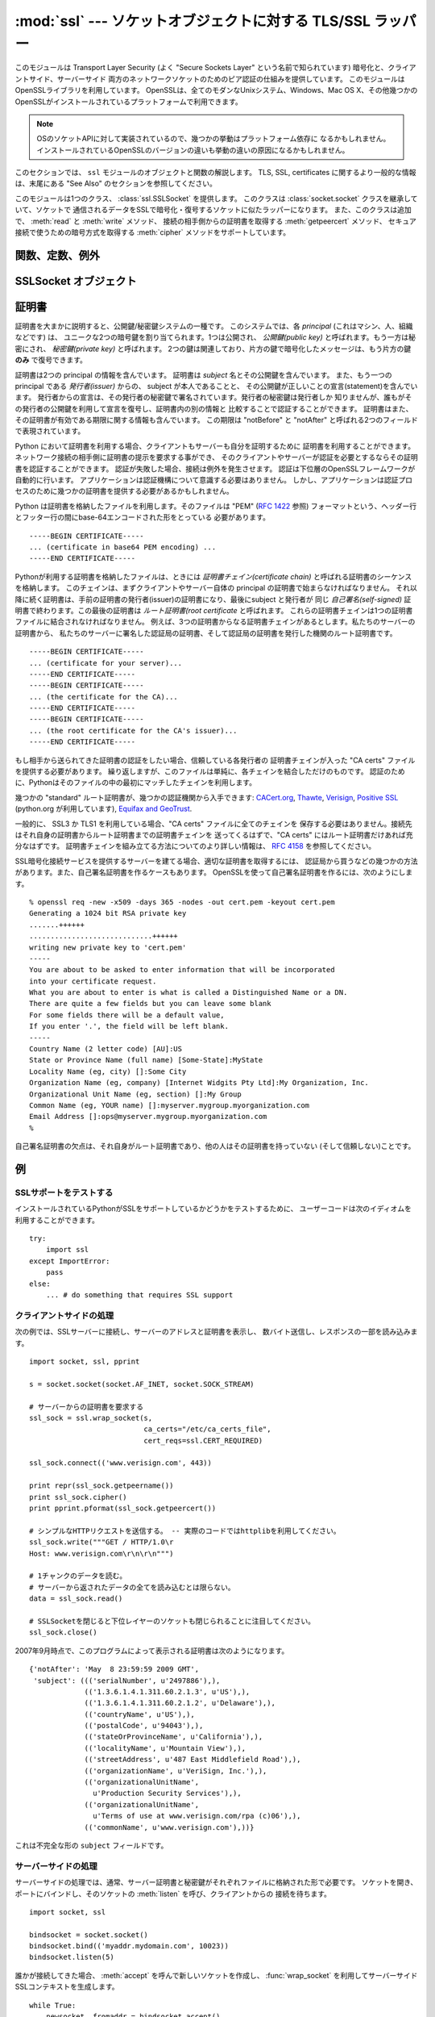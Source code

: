 :mod:`ssl` --- ソケットオブジェクトに対する TLS/SSL ラッパー
==============================================================

.. module:: ssl
   :synopsis: ソケットオブジェクトに対する TLS/SSL ラッパー

.. moduleauthor:: Bill Janssen <bill.janssen@gmail.com>

.. versionadded:: 2.6

.. sectionauthor::  Bill Janssen <bill.janssen@gmail.com>


.. index:: single: OpenSSL; (use in module ssl)

.. index:: TLS, SSL, Transport Layer Security, Secure Sockets Layer

このモジュールは Transport Layer Security (よく "Secure Sockets Layer"
という名前で知られています) 暗号化と、クライアントサイド、サーバーサイド
両方のネットワークソケットのためのピア認証の仕組みを提供しています。
このモジュールはOpenSSLライブラリを利用しています。
OpenSSLは、全てのモダンなUnixシステム、Windows、Mac OS X、その他幾つかの
OpenSSLがインストールされているプラットフォームで利用できます。

.. note::

   OSのソケットAPIに対して実装されているので、幾つかの挙動はプラットフォーム依存に
   なるかもしれません。
   インストールされているOpenSSLのバージョンの違いも挙動の違いの原因になるかもしれません。


このセクションでは、 ``ssl`` モジュールのオブジェクトと関数の解説します。
TLS, SSL, certificates に関するより一般的な情報は、末尾にある "See Also"
のセクションを参照してください。

このモジュールは1つのクラス、 :class:`ssl.SSLSocket` を提供します。
このクラスは :class:`socket.socket` クラスを継承していて、ソケットで
通信されるデータをSSLで暗号化・復号するソケットに似たラッパーになります。
また、このクラスは追加で、 :meth:`read` と :meth:`write` メソッド、
接続の相手側からの証明書を取得する :meth:`getpeercert` メソッド、
セキュア接続で使うための暗号方式を取得する :meth:`cipher`
メソッドをサポートしています。


関数、定数、例外
----------------

.. exception:: SSLError

   下層のSSL実装からのエラーを伝えるための例外です。
   このエラーは、低レベルなネットワークの上に載っている、高レベルな暗号化と認証レイヤーでの
   問題を通知します。
   このエラーは :exc:`socket.error` のサブタイプで、 :exc:`socket.error` は
   :exc:`IOError` のサブタイプです。


.. function:: wrap_socket (sock, keyfile=None, certfile=None, server_side=False, cert_reqs=CERT_NONE, ssl_version={see docs}, ca_certs=None, do_handshake_on_connect=True, suppress_ragged_eofs=True, ciphers=None)

   :class:`socket.socket` のインスタンス ``sock`` を受け取り、 :class:`socket.socket` のサブタイプである
   :class:`ssl.SSLSocket` のインスタンスを返します。 :class:`ssl.SSLSocket` は低レイヤの
   ソケットをSSLコンテキストでラップします。
   クライアントサイドソケットにおいて、コンテキストの生成は遅延されます。
   つまり、低レイヤのソケットがまだ接続されていない場合、コンテキストの生成はそのソケットの
   :meth:`connect` メソッドが呼ばれた後に行われます。
   サーバーサイドソケットの場合、そのソケットに接続先が居なければそれは listen 用ソケットだと
   判断されます。 :meth:`accept` メソッドで生成されるクライアント接続に対してのサーバーサイド
   SSLラップは自動的に行われます。そのクライアント接続に対して :func:`wrap_socket` を実行すると
   :exc:`SSLError` が発生します。

   オプションの ``keyfile`` と ``certfile`` 引数は、接続のこちら側を識別するために利用される
   証明書を含むファイルを指定します。
   証明書がどのように ``certfile`` に格納されるかについてのより詳しい情報は、 :ref:`ssl-certificates`
   を参照してください。

   多くの場合、証明書と同じファイルに秘密鍵も格納されています。この場合、 ``certfile``
   引数だけが必要とされます。
   秘密鍵が証明書と別のファイルに格納されている場合、両方の引数を指定しなければなりません。
   秘密鍵が ``certfile`` に格納されている場合、秘密鍵は証明書チェインの最初の証明書よりも先に
   ないといけません。 ::

      -----BEGIN RSA PRIVATE KEY-----
      ... (private key in base64 encoding) ...
      -----END RSA PRIVATE KEY-----
      -----BEGIN CERTIFICATE-----
      ... (certificate in base64 PEM encoding) ...
      -----END CERTIFICATE-----

   ``server_side`` 引数は真偽値で、このソケットがサーバーサイドとクライアントサイドのどちらの
   動作をするのかを指定します。

   ``cert_reqs`` 引数は、接続の相手側からの証明書を必要とするかどうかと、
   それを検証(validate)するかどうかを指定します。
   これは次の3つの定数のどれかで無ければなりません:
   :const:`CERT_NONE` (証明書は無視されます), :const:`CERT_OPTIONAL`
   (必要としないが、提供された場合は検証する), :const:`CERT_REQUIRED`
   (証明書を必要とし、検証する)。
   もしこの引数が :const:`CERT_NONE` 以外だった場合、 ``ca_certs`` 引数はCA証明書ファイルを
   指定していなければなりません。

   ``ca_certs`` ファイルは、接続の相手側から渡された証明書を検証するために使う、
   一連のCA証明書を結合したものを含んでいます。
   このファイル内にどう証明書を並べるかについての詳しい情報は :ref:`ssl-certificates`
   を参照してください。

   ``ssl_version`` 引数は、使用するSSLプロトコルのバージョンを指定します。
   通常、サーバー側が特定のプロトコルバージョンを選び、クライアント側は
   サーバーの選んだプロトコルを受け入れなければなりません。
   ほとんどのバージョンは他のバージョンと互換性がありません。
   もしこの引数が指定されなかった場合、クライアントサイドでは、デフォルトの
   SSLバージョンは SSLv3 になります。サーバーサイドでは SSLv23 です。
   これらのバージョンは、できるだけの互換性を確保するように選ばれています。

   次のテーブルは、どのクライアント側のバージョンがどのサーバー側のバージョンに
   接続できるかを示しています。

     .. table::

       ========================  =========  =========  ==========  =========
        *client* / **server**    **SSLv2**  **SSLv3**  **SSLv23**  **TLSv1**
       ------------------------  ---------  ---------  ----------  ---------
        *SSLv2*                    yes        no         yes         no
        *SSLv3*                    yes        yes        yes         no
        *SSLv23*                   yes        no         yes         no
        *TLSv1*                    no         no         yes         yes
       ========================  =========  =========  ==========  =========

   .. note::

      どの接続が成功するかは、 OpenSSL のバージョンに依存して大きく変わります。
      例えば、いくつか古めのバージョンの OpenSSL (OS X 10.4 の 0.9.7l など)
      では、 SSLv2 クライアントは SSLv23 サーバーに接続できませんでした。
      また、 OpenSSL 1.0.0 の初期では、 SSLv23 クライアントは明示的に SSLv2
      cipher を有効にしない限りは SSLv2 接続を試みずませんでした。
      このバージョンで SSLv2 を有効にするには、 *ciphers* 引数に ``"ALL"`` か
      ``"SSLv2"`` を指定することができます。

   *ciphers* 引数はこの SSL オブジェクトで利用可能な cipher を指定します。
   これは、 `OpenSSL cipher list format
   <http://www.openssl.org/docs/apps/ciphers.html#CIPHER_LIST_FORMAT>`_
   にある文字列のどれかでなければなりません。

   ``do_handshake_on_connect`` 引数は、 :meth:`socket.connect` の後に自動的に
   SSLハンドシェイクを行うか、それともアプリケーションが明示的に :meth:`SSLSocket.do_handshake`
   メソッドを実行するかを指定します。
   :meth:`SSLSocket.do_handshake` を明示的に呼びだすことで、ハンドシェイクによる
   ソケットI/Oのブロッキング動作を制御できます。

   ``suppress_ragged_eofs`` 引数は、 :meth:`SSLSocket.read` メソッドが、接続先から
   予期しないEOFを受け取った時に通知する方法を指定します。
   :const:`True` (デフォルト) の場合、下位のソケットレイヤーから予期せぬEOFエラーが来た場合、
   通常のEOFを返します。 :const:`False` の場合、呼び出し元に例外を投げて通知します。

   .. versionchanged:: 2.7
      新しいオプション引数 *ciphers*

.. function:: RAND_status()

   SSL 擬似乱数生成器が十分なランダム性(randomness)を受け取っている時に真を、
   それ以外の場合は偽を返します。
   :func:`ssl.RAND_egd` と :func:`ssl.RAND_add` を使って擬似乱数生成機に
   ランダム性を加えることができます。

.. function:: RAND_egd(path)

   もしエントロピー収集デーモン(EGD=entropy-gathering daemon)が動いていて、
   ``path`` がEGDへのソケットのパスだった場合、この関数はそのソケットから
   256バイトのランダム性を読み込み、SSL擬似乱数生成器にそれを渡すことで、
   生成される暗号鍵のセキュリティを向上させることができます。
   これは、より良いランダム性のソースが無いシステムでのみ必要です。

   エントロピー収集デーモンについては、
   http://egd.sourceforge.net/ や http://prngd.sourceforge.net/
   を参照してください。

.. function:: RAND_add(bytes, entropy)

   与えられた ``bytes`` をSSL擬似乱数生成器に混ぜます。
   ``entropy`` 引数(float値)は、その文字列に含まれるエントロピーの下限(lower bound)です。
   (なので、いつでも :const:`0.0` を使うことができます。)
   エントロピーのソースについてのより詳しい情報は、 :rfc:`1750` を参照してください。

.. function:: cert_time_to_seconds(timestring)

   証明書内の "notBefore" や "notAfter" で使われている日時の文字列表現 *timestring*
   から、通常のエポック秒を含むfloat値にして返します。

   例です。 ::

     >>> import ssl
     >>> ssl.cert_time_to_seconds("May  9 00:00:00 2007 GMT")
     1178694000.0
     >>> import time
     >>> time.ctime(ssl.cert_time_to_seconds("May  9 00:00:00 2007 GMT"))
     'Wed May  9 00:00:00 2007'
     >>>

.. function:: get_server_certificate (addr, ssl_version=PROTOCOL_SSLv3, ca_certs=None)

   SSLで保護されたサーバーのアドレス ``addr`` を (*hostname*, *port-number*)
   の形で受け取り、そのサーバーから証明書を取得し、それを PEMエンコードされた
   文字列として返します。
   ``ssl_version`` が指定された場合は、サーバーに接続を試みるときに
   そのバージョンのSSLプロトコルを利用します。
   ``ca_certs`` が指定された場合、それは :func:`wrap_socket` の同名の引数と同じフォーマットで、
   ルート証明書のリストを含むファイルでなければなりません。
   この関数はサーバー証明書をルート証明書リストに対して認証し、認証が失敗した
   場合にこの関数も失敗します。

.. function:: DER_cert_to_PEM_cert (DER_cert_bytes)

   DERエンコードされたバイト列として与えられた証明書から、
   PEMエンコードされたバージョンの同じ証明書を返します。

.. function:: PEM_cert_to_DER_cert (PEM_cert_string)

   PEM 形式のASCII文字列として与えられた証明書から、
   同じ証明書をDERエンコードしたバイト列を返します。

.. data:: CERT_NONE

   ソケット接続先からの証明書やその認証を必要としないときに、 :func:`sslobject`
   の ``cert_reqs`` 引数に指定する値。

.. data:: CERT_OPTIONAL

   ソケット接続先からの証明書を必要としないが、もし証明書があればそれを認証する場合に
   :func:`sslobject` の ``cert_reqs`` 引数に指定する値。
   この設定を利用するときは、 ``ca_certs`` 引数に有効な証明書認証ファイルが渡される
   必要があることに注意してください。

.. data:: CERT_REQUIRED

   ソケット接続先からの証明書とその認証が必要なときに :func:`sslobject` の
   ``cert_reqs`` 引数に指定する値。
   この設定を利用するときは、 ``ca_certs`` 引数に有効な証明書認証ファイルが渡される
   必要があることに注意してください。

.. data:: PROTOCOL_SSLv2

   チャンネル暗号化プロトコルに SSL バージョン2を選択する。

   このプロトコルは、 OpenSSL が OPENSSL_NO_SSL2 フラグが有効な状態で
   コンパイルされている場合には利用できません。

   .. warning::

      SSL version 2 は非セキュアです。
      このプロトコルは強く非推奨です。

.. data:: PROTOCOL_SSLv23

   .. Selects SSL version 2 or 3 as the channel encryption protocol.  This is a
      setting to use with servers for maximum compatibility with the other end of
      an SSL connection, but it may cause the specific ciphers chosen for the
      encryption to be of fairly low quality.

   チャンネル暗号化プロトコルとしてSSLバージョン2か3を選択します。
   これはサーバー側が相手側への最大限の互換性を確保するための設定です。
   しかし、この設定では非常に低い品質の暗号化が選ばれる可能性があります。

   .. todo::
      最後の一文が自信ない.

.. data:: PROTOCOL_SSLv3

   チャンネル暗号化プロトコルとしてSSLバージョン3をを選択します。
   クライアントにとって、これは最大限に互換性の高いSSLの種類です。

.. data:: PROTOCOL_TLSv1

   チャンネル暗号化プロトコルとしてTLSバージョン1を選択します。
   これは最も現代的で、接続の両サイドが利用できる場合は、たぶん最も安全な選択肢です。

.. data:: OPENSSL_VERSION

   インタプリタによってロードされた OpenSSL ライブラリのバージョン文字列::

    >>> ssl.OPENSSL_VERSION
    'OpenSSL 0.9.8k 25 Mar 2009'

   .. versionadded:: 2.7

.. data:: OPENSSL_VERSION_INFO

   OpenSSL ライブラリのバージョン情報を表す5つの整数のタプル::

    >>> ssl.OPENSSL_VERSION_INFO
    (0, 9, 8, 11, 15)

   .. versionadded:: 2.7

.. data:: OPENSSL_VERSION_NUMBER

   1つの整数の形式の、 OpenSSL ライブラリの生のバージョン番号::

    >>> ssl.OPENSSL_VERSION_NUMBER
    9470143L
    >>> hex(ssl.OPENSSL_VERSION_NUMBER)
    '0x9080bfL'

   .. versionadded:: 2.7


SSLSocket オブジェクト
----------------------

.. method:: SSLSocket.read([nbytes=1024])

   ``nbytes`` 以下のバイト列を SSL暗号化されたチャンネルから受信してそれを返します。

.. method:: SSLSocket.write(data)

   ``data`` をSSLチャンネルを使って暗号化した上で接続の相手側へ送ります。
   書き込めたバイト数を返します。

.. method:: SSLSocket.getpeercert(binary_form=False)

   接続先に証明書が無い場合、 ``None`` を返します。

   ``binary_form`` が :const:`False` で接続先から証明書を取得した場合、
   このメソッドは :class:`dict` のインスタンスを返します。
   証明書が認証されていない場合、辞書は空です。
   証明書が認証されていた場合、 ``subject`` (証明書が発行された principal),
   ``notafter`` (その証明書がそれ以降信頼できなくなる時間) が格納された辞書を返します。
   証明書は既に認証されているので、 ``notBefore`` と ``issuer`` フィールドは返されません。
   証明書が *Subject Alternative Name* 拡張(:rfc:`3280` を参照)のインスタンスを
   格納していた場合、 ``subjectAltName`` キーも辞書に含まれます。

   "subject" フィールドは、証明書の principal に格納されているRDN
   (relative distinguishued name)のシーケンスを格納したタプルで、各RDNは
   name-value ペアのシーケンスです。 ::

      {'notAfter': 'Feb 16 16:54:50 2013 GMT',
       'subject': ((('countryName', u'US'),),
                   (('stateOrProvinceName', u'Delaware'),),
                   (('localityName', u'Wilmington'),),
                   (('organizationName', u'Python Software Foundation'),),
                   (('organizationalUnitName', u'SSL'),),
                   (('commonName', u'somemachine.python.org'),))}

   ``binary_form`` 引数が :const:`True` だった場合、証明書が渡されていれば
   このメソッドはDERエンコードされた証明書全体をバイト列として返し、
   接続先が証明書を提示しなかった場合は :const:`None` を返します。
   この戻り値は認証とは独立しています。認証が要求されていた場合 (:const:`CERT_OPTIONAL`
   か :const:`CERT_REQUIRED`) その証明書は認証されますが、 :const:`CERT_NONE`
   が接続時に利用された場合、証明書があったとしても、それは認証されません。

.. method:: SSLSocket.cipher()

   利用されている暗号の名前、その暗号の利用を定義しているSSLプロトコルのバージョン、
   利用されている鍵のbit長の3つの値を含むタプルを返します。
   もし接続が確立されていない場合、 ``None`` を返します。

.. method:: SSLSocket.do_handshake()

   TLS/SSL ハンドシェイクを実施します。
   ノンブロッキングソケットで利用された場合、ハンドシェイクが完了するまでは
   :exc:`SSLError` の ``arg[0]`` に :const:`SSL_ERROR_WANT_READ` か
   :const:`SSL_ERROR_WANT_WRITE` が設定された例外が発生し、このメソッドを繰り返し
   実行しなければなりません。
   例えば、ブロッキングソケットを真似する場合は次のようになります。 ::

        while True:
            try:
                s.do_handshake()
                break
            except ssl.SSLError, err:
                if err.args[0] == ssl.SSL_ERROR_WANT_READ:
                    select.select([s], [], [])
                elif err.args[0] == ssl.SSL_ERROR_WANT_WRITE:
                    select.select([], [s], [])
                else:
                    raise

.. method:: SSLSocket.unwrap()

   SSLシャットダウンハンドシェイクを実行します。
   これは下位レイヤーのソケットからTLSレイヤーを取り除き、下位レイヤーの
   ソケットオブジェクトを返します。
   これは暗号化されたオペレーションから暗号化されていない接続に移行するときに利用されます。
   以降の通信には、このメソッドが返したソケットインスタンスを利用するべきです。
   元のソケットインスタンスは unwrap 後に正しく機能しないかもしれません。

.. index:: single: certificates

.. index:: single: X509 certificate

.. _ssl-certificates:

証明書
-------

証明書を大まかに説明すると、公開鍵/秘密鍵システムの一種です。
このシステムでは、各 *principal* (これはマシン、人、組織などです) は、
ユニークな2つの暗号鍵を割り当てられます。1つは公開され、 *公開鍵(public key)*
と呼ばれます。もう一方は秘密にされ、 *秘密鍵(private key)* と呼ばれます。
2つの鍵は関連しており、片方の鍵で暗号化したメッセージは、もう片方の鍵 **のみ**
で復号できます。

証明書は2つの principal の情報を含んでいます。
証明書は *subject* 名とその公開鍵を含んでいます。
また、もう一つの principal である *発行者(issuer)* からの、 subject が本人であることと、
その公開鍵が正しいことの宣言(statement)を含んでいます。
発行者からの宣言は、その発行者の秘密鍵で署名されています。発行者の秘密鍵は発行者しか
知りませんが、誰もがその発行者の公開鍵を利用して宣言を復号し、証明書内の別の情報と
比較することで認証することができます。
証明書はまた、その証明書が有効である期限に関する情報も含んでいます。
この期限は "notBefore" と "notAfter" と呼ばれる2つのフィールドで表現されています。

Python において証明書を利用する場合、クライアントもサーバーも自分を証明するために
証明書を利用することができます。ネットワーク接続の相手側に証明書の提示を要求する事ができ、
そのクライアントやサーバーが認証を必要とするならその証明書を認証することができます。
認証が失敗した場合、接続は例外を発生させます。
認証は下位層のOpenSSLフレームワークが自動的に行います。
アプリケーションは認証機構について意識する必要はありません。
しかし、アプリケーションは認証プロセスのために幾つかの証明書を提供する必要があるかもしれません。

Python は証明書を格納したファイルを利用します。そのファイルは "PEM" (:rfc:`1422` 参照)
フォーマットという、ヘッダー行とフッター行の間にbase-64エンコードされた形をとっている
必要があります。 ::

      -----BEGIN CERTIFICATE-----
      ... (certificate in base64 PEM encoding) ...
      -----END CERTIFICATE-----

Pythonが利用する証明書を格納したファイルは、ときには *証明書チェイン(certificate chain)*
と呼ばれる証明書のシーケンスを格納します。
このチェインは、まずクライアントやサーバー自体の principal の証明書で始まらなければなりません。
それ以降に続く証明書は、手前の証明書の発行者(issuer)の証明書になり、最後にsubject と発行者が
同じ *自己署名(self-signed)* 証明書で終わります。この最後の証明書は *ルート証明書(root certificate*
と呼ばれます。
これらの証明書チェインは1つの証明書ファイルに結合されなければなりません。
例えば、3つの証明書からなる証明書チェインがあるとします。私たちのサーバーの証明書から、
私たちのサーバーに署名した認証局の証明書、そして認証局の証明書を発行した機関のルート証明書です。 ::

      -----BEGIN CERTIFICATE-----
      ... (certificate for your server)...
      -----END CERTIFICATE-----
      -----BEGIN CERTIFICATE-----
      ... (the certificate for the CA)...
      -----END CERTIFICATE-----
      -----BEGIN CERTIFICATE-----
      ... (the root certificate for the CA's issuer)...
      -----END CERTIFICATE-----

もし相手から送られてきた証明書の認証をしたい場合、信頼している各発行者の
証明書チェインが入った "CA certs" ファイルを提供する必要があります。
繰り返しますが、このファイルは単純に、各チェインを結合しただけのものです。
認証のために、Pythonはそのファイルの中の最初にマッチしたチェインを利用します。

幾つかの "standard" ルート証明書が、幾つかの認証機関から入手できます:
`CACert.org <http://www.cacert.org/index.php?id=3>`_, `Thawte
<http://www.thawte.com/roots/>`_, `Verisign
<http://www.verisign.com/support/roots.html>`_, `Positive SSL
<http://www.PositiveSSL.com/ssl-certificate-support/cert_installation/UTN-USERFirst-Hardware.crt>`_
(python.org が利用しています), `Equifax and GeoTrust
<http://www.geotrust.com/resources/root_certificates/index.asp>`_.

一般的に、 SSL3 か TLS1 を利用している場合、"CA certs" ファイルに全てのチェインを
保存する必要はありません。接続先はそれ自身の証明書からルート証明書までの証明書チェインを
送ってくるはずで、"CA certs" にはルート証明書だけあれば充分なはずです。
証明書チェインを組み立てる方法についてのより詳しい情報は、 :rfc:`4158` を参照してください。

SSL暗号化接続サービスを提供するサーバーを建てる場合、適切な証明書を取得するには、
認証局から買うなどの幾つかの方法があります。また、自己署名証明書を作るケースもあります。
OpenSSLを使って自己署名証明書を作るには、次のようにします。 ::

  % openssl req -new -x509 -days 365 -nodes -out cert.pem -keyout cert.pem
  Generating a 1024 bit RSA private key
  .......++++++
  .............................++++++
  writing new private key to 'cert.pem'
  -----
  You are about to be asked to enter information that will be incorporated
  into your certificate request.
  What you are about to enter is what is called a Distinguished Name or a DN.
  There are quite a few fields but you can leave some blank
  For some fields there will be a default value,
  If you enter '.', the field will be left blank.
  -----
  Country Name (2 letter code) [AU]:US
  State or Province Name (full name) [Some-State]:MyState
  Locality Name (eg, city) []:Some City
  Organization Name (eg, company) [Internet Widgits Pty Ltd]:My Organization, Inc.
  Organizational Unit Name (eg, section) []:My Group
  Common Name (eg, YOUR name) []:myserver.mygroup.myorganization.com
  Email Address []:ops@myserver.mygroup.myorganization.com
  %

自己署名証明書の欠点は、それ自身がルート証明書であり、他の人はその証明書を持っていない
(そして信頼しない)ことです。

例
----

SSLサポートをテストする
^^^^^^^^^^^^^^^^^^^^^^^

インストールされているPythonがSSLをサポートしているかどうかをテストするために、
ユーザーコードは次のイディオムを利用することができます。 ::

   try:
       import ssl
   except ImportError:
       pass
   else:
       ... # do something that requires SSL support


クライアントサイドの処理
^^^^^^^^^^^^^^^^^^^^^^^^^

次の例では、SSLサーバーに接続し、サーバーのアドレスと証明書を表示し、
数バイト送信し、レスポンスの一部を読み込みます。 ::

   import socket, ssl, pprint

   s = socket.socket(socket.AF_INET, socket.SOCK_STREAM)

   # サーバーからの証明書を要求する
   ssl_sock = ssl.wrap_socket(s,
                              ca_certs="/etc/ca_certs_file",
                              cert_reqs=ssl.CERT_REQUIRED)

   ssl_sock.connect(('www.verisign.com', 443))

   print repr(ssl_sock.getpeername())
   print ssl_sock.cipher()
   print pprint.pformat(ssl_sock.getpeercert())

   # シンプルなHTTPリクエストを送信する。 -- 実際のコードではhttplibを利用してください。
   ssl_sock.write("""GET / HTTP/1.0\r
   Host: www.verisign.com\r\n\r\n""")

   # 1チャンクのデータを読む。
   # サーバーから返されたデータの全てを読み込むとは限らない。
   data = ssl_sock.read()

   # SSLSocketを閉じると下位レイヤーのソケットも閉じられることに注目してください。
   ssl_sock.close()

2007年9月時点で、このプログラムによって表示される証明書は次のようになります。 ::

      {'notAfter': 'May  8 23:59:59 2009 GMT',
       'subject': ((('serialNumber', u'2497886'),),
                   (('1.3.6.1.4.1.311.60.2.1.3', u'US'),),
                   (('1.3.6.1.4.1.311.60.2.1.2', u'Delaware'),),
                   (('countryName', u'US'),),
                   (('postalCode', u'94043'),),
                   (('stateOrProvinceName', u'California'),),
                   (('localityName', u'Mountain View'),),
                   (('streetAddress', u'487 East Middlefield Road'),),
                   (('organizationName', u'VeriSign, Inc.'),),
                   (('organizationalUnitName',
                     u'Production Security Services'),),
                   (('organizationalUnitName',
                     u'Terms of use at www.verisign.com/rpa (c)06'),),
                   (('commonName', u'www.verisign.com'),))}

これは不完全な形の ``subject`` フィールドです。


サーバーサイドの処理
^^^^^^^^^^^^^^^^^^^^^

サーバーサイドの処理では、通常、サーバー証明書と秘密鍵がそれぞれファイルに格納された形で必要です。
ソケットを開き、ポートにバインドし、そのソケットの :meth:`listen` を呼び、クライアントからの
接続を待ちます。 ::

   import socket, ssl

   bindsocket = socket.socket()
   bindsocket.bind(('myaddr.mydomain.com', 10023))
   bindsocket.listen(5)

誰かが接続してきた場合、 :meth:`accept` を呼んで新しいソケットを作成し、
:func:`wrap_socket` を利用してサーバーサイドSSLコンテキストを生成します。 ::

   while True:
       newsocket, fromaddr = bindsocket.accept()
       connstream = ssl.wrap_socket(newsocket,
                                    server_side=True,
                                    certfile="mycertfile",
                                    keyfile="mykeyfile",
                                    ssl_version=ssl.PROTOCOL_TLSv1)
       try:
           deal_with_client(connstream)
       finally:
           connstream.shutdown(socket.SHUT_RDWR)
           connstream.close()

そして、 ``connstream`` からデータを読み、クライアントと切断する(あるいはクライアントが
切断してくる)まで何か処理をします。 ::

   def deal_with_client(connstream):
       data = connstream.read()
       # null data means the client is finished with us
       while data:
           if not do_something(connstream, data):
               # we'll assume do_something returns False
               # when we're finished with client
               break
           data = connstream.read()
       # finished with client

そして新しいクライアント接続のために listen に戻ります。

.. seealso::

   Class :class:`socket.socket`
            下位レイヤーの :mod:`socket` クラスのドキュメント

   `Introducing SSL and Certificates using OpenSSL <http://old.pseudonym.org/ssl/wwwj-index.html>`_
       Frederick J. Hirsch

   `RFC 1422: Privacy Enhancement for Internet Electronic Mail: Part II: Certificate-Based Key Management <http://www.ietf.org/rfc/rfc1422>`_
       Steve Kent

   `RFC 1750: Randomness Recommendations for Security <http://www.ietf.org/rfc/rfc1750>`_
       D. Eastlake et. al.

   `RFC 3280: Internet X.509 Public Key Infrastructure Certificate and CRL Profile <http://www.ietf.org/rfc/rfc3280>`_
       Housley et. al.
